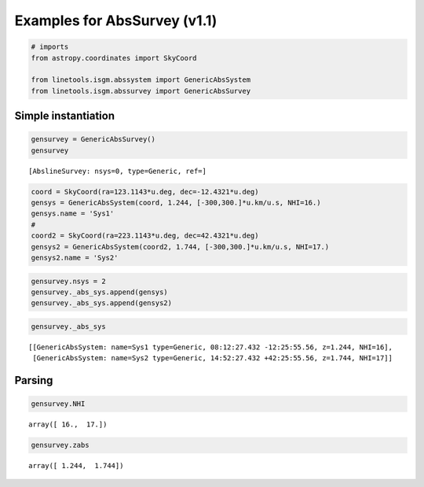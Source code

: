 
Examples for AbsSurvey (v1.1)
=============================

.. code:: python

    # imports
    from astropy.coordinates import SkyCoord
    
    from linetools.isgm.abssystem import GenericAbsSystem
    from linetools.isgm.abssurvey import GenericAbsSurvey

Simple instantiation
--------------------

.. code:: python

    gensurvey = GenericAbsSurvey()
    gensurvey




.. parsed-literal::

    [AbslineSurvey: nsys=0, type=Generic, ref=]



.. code:: python

    coord = SkyCoord(ra=123.1143*u.deg, dec=-12.4321*u.deg)
    gensys = GenericAbsSystem(coord, 1.244, [-300,300.]*u.km/u.s, NHI=16.)
    gensys.name = 'Sys1'
    #
    coord2 = SkyCoord(ra=223.1143*u.deg, dec=42.4321*u.deg)
    gensys2 = GenericAbsSystem(coord2, 1.744, [-300,300.]*u.km/u.s, NHI=17.)
    gensys2.name = 'Sys2'

.. code:: python

    gensurvey.nsys = 2
    gensurvey._abs_sys.append(gensys)
    gensurvey._abs_sys.append(gensys2)

.. code:: python

    gensurvey._abs_sys




.. parsed-literal::

    [[GenericAbsSystem: name=Sys1 type=Generic, 08:12:27.432 -12:25:55.56, z=1.244, NHI=16],
     [GenericAbsSystem: name=Sys2 type=Generic, 14:52:27.432 +42:25:55.56, z=1.744, NHI=17]]



Parsing
-------

.. code:: python

    gensurvey.NHI




.. parsed-literal::

    array([ 16.,  17.])



.. code:: python

    gensurvey.zabs




.. parsed-literal::

    array([ 1.244,  1.744])



